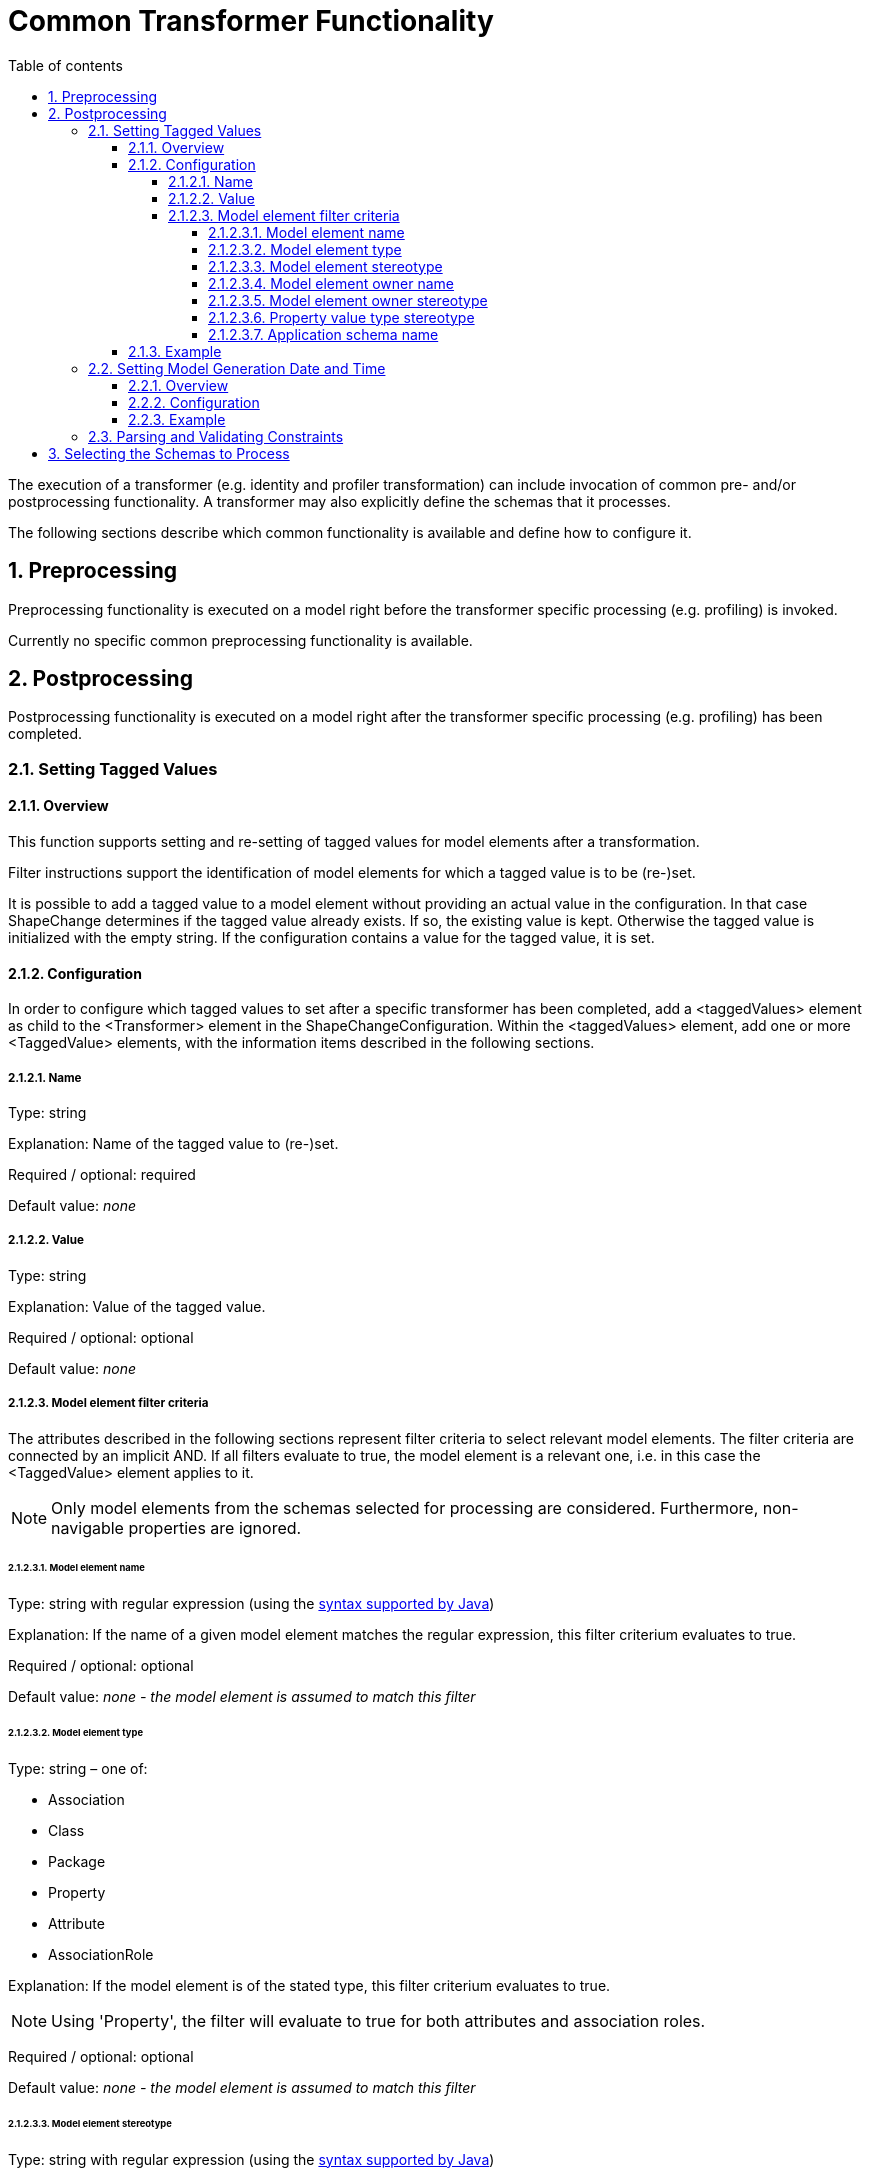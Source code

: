 :doctype: book
:encoding: utf-8
:lang: en
:toc: macro
:toc-title: Table of contents
:toclevels: 5

:toc-position: left

:appendix-caption: Annex

:numbered:
:sectanchors:
:sectnumlevels: 5

[[Common_Transformer_Functionality]]
= Common Transformer Functionality

The execution of a transformer (e.g. identity and profiler
transformation) can include invocation of common pre- and/or
postprocessing functionality. A transformer may also explicitly define
the schemas that it processes.

The following sections describe which common functionality is available
and define how to configure it.

[[Preprocessing]]
== Preprocessing

Preprocessing functionality is executed on a model right before the
transformer specific processing (e.g. profiling) is invoked.

Currently no specific common preprocessing functionality is available.

[[Postprocessing]]
== Postprocessing

Postprocessing functionality is executed on a model right after the
transformer specific processing (e.g. profiling) has been completed.

[[Setting_Tagged_Values]]
=== Setting Tagged Values

[[Setting_Tagged_Values_Overview]]
==== Overview

This function supports setting and re-setting of tagged values for model
elements after a transformation.

Filter instructions support the identification of model elements for
which a tagged value is to be (re-)set.

It is possible to add a tagged value to a model element without
providing an actual value in the configuration. In that case ShapeChange
determines if the tagged value already exists. If so, the existing value
is kept. Otherwise the tagged value is initialized with the empty
string. If the configuration contains a value for the tagged value, it
is set.

[[Setting_Tagged_Values_Configuration]]
==== Configuration

In order to configure which tagged values to set after a specific
transformer has been completed, add a <taggedValues> element as child to
the <Transformer> element in the ShapeChangeConfiguration. Within the
<taggedValues> element, add one or more <TaggedValue> elements, with the
information items described in the following sections.

[[Name]]
===== Name

Type: string

Explanation: Name of the tagged value to (re-)set.

Required / optional: required

Default value: _none_

[[Value]]
===== Value

Type: string

Explanation: Value of the tagged value.

Required / optional: optional

Default value: _none_

[[Model_element_filter_criteria]]
===== Model element filter criteria

The attributes described in the following sections represent filter
criteria to select relevant model elements. The filter criteria are
connected by an implicit AND. If all filters evaluate to true, the model
element is a relevant one, i.e. in this case the <TaggedValue> element
applies to it.

NOTE: Only model elements from the schemas selected for processing are
considered. Furthermore, non-navigable properties are ignored.

[[Model_element_name]]
====== Model element name

Type: string with regular expression (using the
https://docs.oracle.com/javase/8/docs/api/java/util/regex/Pattern.html[syntax
supported by Java])

Explanation: If the name of a given model element matches the regular
expression, this filter criterium evaluates to true.

Required / optional: optional

Default value: _none - the model element is assumed to match this
filter_

[[Model_element_type]]
====== Model element type

Type: string – one of:

* Association
* Class
* Package
* Property
* Attribute
* AssociationRole

Explanation: If the model element is of the stated type, this filter
criterium evaluates to true.

NOTE: Using 'Property', the filter will evaluate to true for both
attributes and association roles.

Required / optional: optional

Default value: _none - the model element is assumed to match this
filter_

[[Model_element_stereotype]]
====== Model element stereotype

Type: string with regular expression (using the
https://docs.oracle.com/javase/8/docs/api/java/util/regex/Pattern.html[syntax
supported by Java])

Explanation: If one of the stereotypes of a given model element matches
the regular expression, this filter criterium evaluates to true.

NOTE: Stereotypes are recognized via their well-known form only, not via
their aliases (see
xref:../application schemas/UML_profile.adoc#Stereotypes[ShapeChange
Stereotypes] for further information). The regular expression must be
defined accordingly. Also note that this filter criterium does not
support a combined check of multiple stereotypes (e.g. to ensure that a
model element has both stereotype A and B).

Required / optional: optional

Default value: _none - the model element is assumed to match this
filter_

[[Model_element_owner_name]]
====== Model element owner name

(since v2.4.0)

Type: string with regular expression (using the
https://docs.oracle.com/javase/8/docs/api/java/util/regex/Pattern.html[syntax
supported by Java])

Explanation: If the name of the owner of the given model element matches
the regular expression, this filter criterium evaluates to true.

The filter only applies to model elements that (can) have an owner:

* The owner of a property is the class to which the property belongs.
* The owner of class is the package that contains it.
* The owner of a package is the package that contains it.

If a model element has no owner (the element is an association or root
package), the filter automatically evaluates to true.

Required / optional: optional

Default value: _none - the model element is assumed to match this
filter_

[[Model_element_owner_stereotype]]
====== Model element owner stereotype

(since v2.11.0)

Type: string with regular expression (using the
https://docs.oracle.com/javase/8/docs/api/java/util/regex/Pattern.html[syntax
supported by Java])

Explanation: If a stereotype of the owner of the given model element
matches the regular expression, this filter criterium evaluates to true.

The filter only applies to model elements that (can) have an owner:

* The owner of a property is the class to which the property belongs.
* The owner of class is the package that contains it.
* The owner of a package is the package that contains it.

If a model element has no owner (the element is an association or root
package), the filter automatically evaluates to true.

NOTE: Stereotypes are recognized via their well-known form only, not via
their aliases (see
xref:../application schemas/UML_profile.adoc#Stereotypes[ShapeChange
Stereotypes] for further information). The regular expression must be
defined accordingly. Also note that this filter criterium does not
support a combined check of multiple stereotypes (e.g. to ensure that a
model element has both stereotype A and B).

Required / optional: optional

Default value: _none - the model element is assumed to match this
filter_

[[Property_value_type_stereotype]]
====== Property value type stereotype

Type: string with regular expression (using the
https://docs.oracle.com/javase/8/docs/api/java/util/regex/Pattern.html[syntax
supported by Java])

Explanation: If the given model element is a property and one of the
stereotypes of the value type of the property matches the regular
expression, this filter criterium evaluates to true. If the model
element is not a property, the filter automatically evaluates to true.

Required / optional: optional

Default value: _none - the model element is assumed to match this
filter_

[[Application_schema_name]]
====== Application schema name

Type: string with regular expression (using the
https://docs.oracle.com/javase/8/docs/api/java/util/regex/Pattern.html[syntax
supported by Java])

Explanation: If the name of the application schema that a given model
element belongs to matches the regular expression, this filter criterium
evaluates to true. This criterium is useful in case that processing
shall only be applied to model elements within a specific application
schema.

NOTE: If the model element type is association, then the application
schema name filter will be matched if the name of the application schema
of (at least) one of the classes at the association ends or - if it
exists - the association class matches the regular expression.

Required / optional: optional

Default value: _none - the model element is assumed to match this
filter_

[[Setting_Tagged_Values_Example]]
==== Example

Setting of the following tagged values adds information about the DGIWG
Spatial Profile implemented by the MyAppSchema application schema to the
model. More specifically, the tagged values are set on the package with
(normalized) stereotype "application schema" and name "MyAppSchema".

[source,xml,linenumbers]
----------
<taggedValues>
 <TaggedValue name="dgiwgComplianceLevel" value="L1_3D" modelElementStereotype="(?i:application schema)" modelElementName="MyAppSchema"/>
 <TaggedValue name="dgiwgGMLProfileSchema" value="http://schemas.dgiwg.org/gml/3.2/spatial/1.0/3dGeometry.xsd" modelElementStereotype="(?i:application schema)" modelElementName="MyAppSchema"/>
</taggedValues>
----------

[[Setting_Model_Generation_Date_and_Time]]
=== Setting Model Generation Date and Time

[[Setting_Model_Generation_Date_and_Time-Overview]]
==== Overview

The time that a model has been transformed by ShapeChange can be added
to the model.

More specifically, ShapeChange adds the "generationDateTime" tagged
value for each selected application schema (selection can be controlled
via parameters on the <input> configuration element, e.g. the paramter
appSchemaName - see the
xref:../get started/The_element_input.adoc["input" element
documentation] for further information). The value is a time instant in
UTC with the format: yyyy-MM-dd'T'HH:mm:ss'Z'.

[[Setting_Model_Generation_Date_and_Time-Configuration]]
==== Configuration

In order to configure this functionality, simply add a
<ProcessParameter> element to the configuration of a transformer, with
the attribute "name" set to "setGenerationDateTimeTaggedValue" and the
attribute "value" set to "true".

[[Setting_Model_Generation_Date_and_Time-Example]]
==== Example

[source,xml,linenumbers]
----------
<parameters>
    <ProcessParameter name="setGenerationDateTimeTaggedValue" value="true"/>
</parameters>
----------

[[Parsing_and_Validating_Constraints]]
=== Parsing and Validating Constraints

(since v2.2.0)

A model transformation (for example profiling) can modify the model in
such a way that constraints - especially OCL and FOL constraints - are
no longer valid. By default, ShapeChange parses and validates
constraints when postprocessing a transformed model.

Invalid constraints are converted into simple text constraints, so that
processing can proceed. However, warnings in the log will identify
invalid constraints (together with the reason why they are invalid). The
user can then either modify the input model (e.g. constraint
definitions), the transformations (e.g. profiling), or the output (if
there were only minor issues).

Parsing and validating constraints of a transformed model can help
prevent errors.

However, the functionality can also be skipped by including
_rule-trf-all-postprocess-skip-constraint-validation_ in the rules of a
particular transformation. This can be useful if constraints of
transformed models are irrelevant for target processing (i.e., the
derivation of the final output).

(since v2.10.0)

By default, the ShapeChange OCL parser does not support navigating
across non-navigable association roles, which is an optional feature
according to the OCL standard. By setting the value of the
_navigatingNonNavigableAssociationsWhenParsingOcl_ parameter to true,
navigation across non-navigable association roles while parsing OCL
during a transformation - or when an internal copy of the input model is
created for the transformation - is enabled.

[[Selecting_the_Schemas_to_Process]]
== Selecting the Schemas to Process

(since v2.6.0)

When processing a model, the default behavior of ShapeChange is to
process all schemas contained in that model. The typical use case,
however, is that a specific (set of) application schema(s) shall be
processed, and that other schemas - like the ISO schemas – merely
provide type definitions. The following configuration parameters are
used to select the set of schemas to process:
xref:../get started/The_element_input.adoc#appSchemaName[_appSchemaName_],
xref:../get started/The_element_input.adoc#appSchemaNameRegex[_appSchemaNameRegex_],
and
xref:../get started/The_element_input.adoc#appSchemaNamespaceRegex[_appSchemaNamespaceRegex_].
They are typically set in the input configuration, and that is the
default place for ShapeChange to look for them. However, a transformer
configuration can also define one or more of these parameters. If it
does, then ShapeChange will use the parameters from the transformer
configuration, rather than the input configuration, to select the
schemas to be processed by the transformer.
